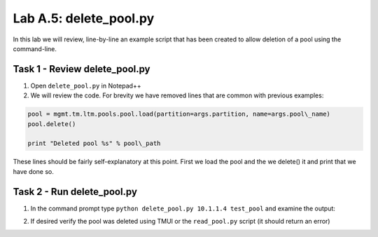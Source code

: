 .. |labmodule| replace:: A
.. |labnum| replace:: 5
.. |labdot| replace:: |labmodule|\ .\ |labnum|
.. |labund| replace:: |labmodule|\ _\ |labnum|
.. |labname| replace:: Lab\ |labdot|
.. |labnameund| replace:: Lab\ |labund|

Lab |labmodule|\.\ |labnum|\: delete\_pool.py
---------------------------------------------

In this lab we will review, line-by-line an example script that has been
created to allow deletion of a pool using the command-line.

Task 1 - Review delete\_pool.py
~~~~~~~~~~~~~~~~~~~~~~~~~~~~~~~

#. Open ``delete_pool.py`` in Notepad++

#. We will review the code. For brevity we have removed lines that are
   common with previous examples:

.. code:: python

   pool = mgmt.tm.ltm.pools.pool.load(partition=args.partition, name=args.pool\_name)
   pool.delete()

   print "Deleted pool %s" % pool\_path

These lines should be fairly self-explanatory at this point. First we
load the pool and the we delete() it and print that we have done so.

Task 2 - Run delete\_pool.py
~~~~~~~~~~~~~~~~~~~~~~~~~~~~

1. In the command prompt type
   ``python delete_pool.py 10.1.1.4 test_pool``
   and examine the output:

   |lab-5-1|

2. If desired verify the pool was deleted using TMUI or the
   ``read_pool.py`` script (it should return an error)

.. |lab-5-1| image:: images/lab-5-1.png
   :width: 6.41944in
   :height: 0.42326in
